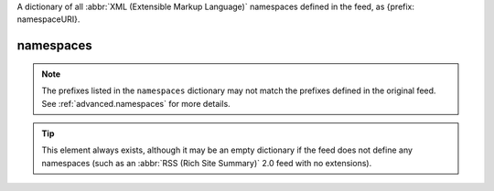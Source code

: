 .. _reference.namespaces:






A dictionary of all :abbr:`XML (Extensible Markup Language)` namespaces defined in the feed, as {prefix: namespaceURI}.

namespaces
==========

.. note:: The prefixes listed in the ``namespaces`` dictionary may not match the prefixes defined in the original feed.  See :ref:`advanced.namespaces` for more details.

.. tip:: This element always exists, although it may be an empty dictionary if the feed does not define any namespaces (such as an :abbr:`RSS (Rich Site Summary)` 2.0 feed with no extensions).